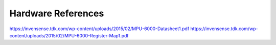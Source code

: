 Hardware References
=======
https://invensense.tdk.com/wp-content/uploads/2015/02/MPU-6000-Datasheet1.pdf
https://invensense.tdk.com/wp-content/uploads/2015/02/MPU-6000-Register-Map1.pdf
